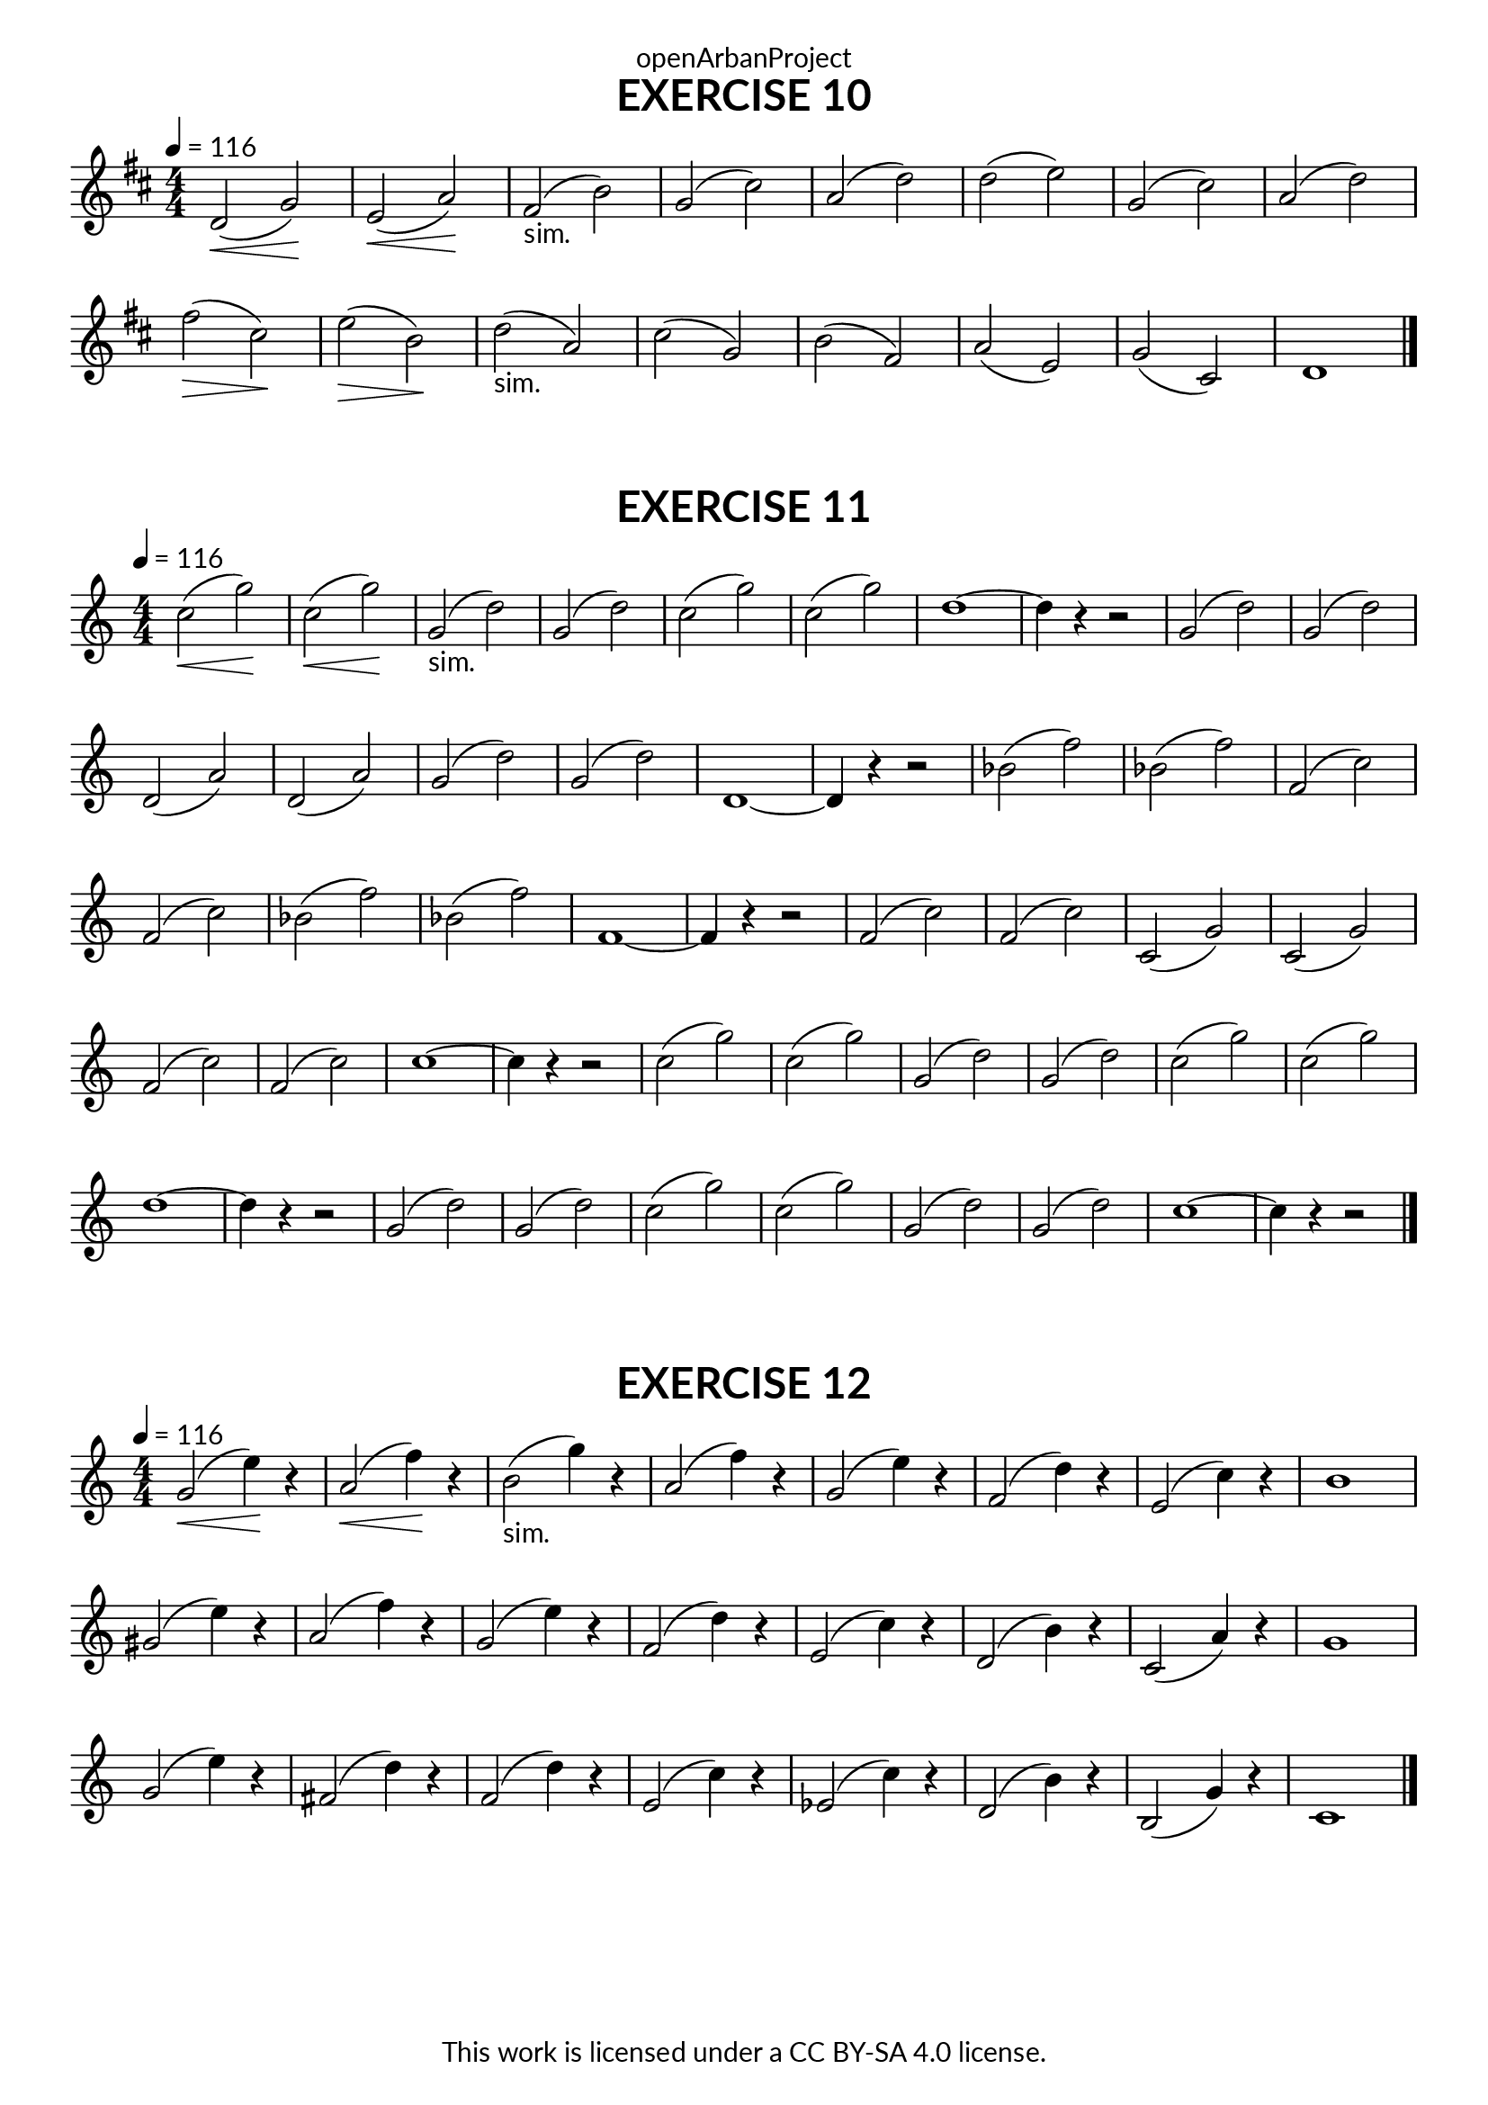 \version "2.20.0"
\language "english"

\book {
  \paper {
    indent = 0\mm
    scoreTitleMarkup = \markup {
      \fill-line {
        \null
        \fontsize #4 \bold \fromproperty #'header:piece
        \fromproperty #'header:composer
      }
    }
    fonts = #
  (make-pango-font-tree
   "Lato"
   "Lato"
   "Liberation Mono"
   (/ (* staff-height pt) 2.5))
  }
  \header { tagline = ##f 
            copyright = "This work is licensed under a CC BY-SA 4.0 license."
            dedication = "openArbanProject"
  }
  
  \score {
    \header {
      piece = "EXERCISE 10"
    }
    \layout { \context { \Score \remove "Bar_number_engraver" }}
    \relative c'
    {
      \numericTimeSignature \time 4/4
      \key d \major
      \tempo 4 = 116
      d2(\< g)\! e(\< a)\! fs(-"sim." b) g( cs)
      a( d) d( e) g,( cs) a( d)
      fs(\> cs)\! e(\> b)\! d(-"sim." a) cs( g)
      b( fs) a( e) g( cs,) d1 \bar "|."
    }
  }
  
  \score {
    \header {
      piece = "EXERCISE 11"
    }
    \layout { \context { \Score \remove "Bar_number_engraver" }}
    \relative c'
    {
      \numericTimeSignature \time 4/4
      \key c \major
      \tempo 4 = 116
      c'2(\< g')\! c,2(\< g')\! g,(-"sim." d') g,( d')
      c( g') c,( g') d1~ d4 r r2
      g,( d') g,( d') d,( a') d,( a')
      g( d') g,( d') d,1~ d4 r r2
      bf'( f') bf,( f') f,( c') f,( c')
      bf( f') bf,( f') f,1~ f4 r r2
      f( c') f,( c') c,( g') c,( g')
      f( c') f,( c') c1~ c4 r r2
      c2( g') c,2( g') g,( d') g,( d')
      c( g') c,( g') d1~ d4 r r2
      g,( d') g,( d') c( g') c,( g')
      g,( d') g,( d') c1~ c4 r r2 \bar "|."
    }
  }
  
  \score {
    \header {
      piece = "EXERCISE 12"
    }
    \layout { \context { \Score \remove "Bar_number_engraver" }}
    \relative c'
    {
      \numericTimeSignature \time 4/4
      \key c \major
      \tempo 4 = 116
      g'(\< e'4)\! r a,2(\< f'4)\! r b,2(-"sim." g'4) r a,2( f'4) r
      g,2( e'4) r f,2( d'4) r e,2( c'4) r b1
      gs2( e'4) r a,2( f'4) r g,2( e'4) r f,2( d'4) r
      e,2( c'4) r d,2( b'4) r c,2( a'4) r g1
      g2( e'4) r fs,2( d'4) r f,2( d'4) r e,2( c'4) r
      ef,2( c'4) r d,2( b'4) r b,2( g'4) r c,1
      \bar "|."
    }
  }
}
